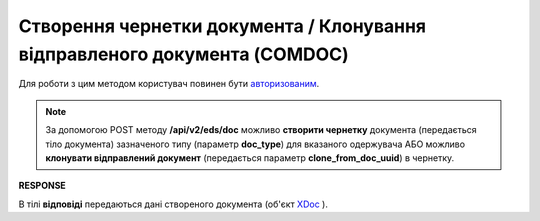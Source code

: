 ##########################################################################################
**Створення чернетки документа / Клонування відправленого документа (COMDOC)**
##########################################################################################

Для роботи з цим методом користувач повинен бути `авторизованим <https://wiki.edin.ua/uk/latest/integration_2_0/APIv2/Methods/Authorization.html>`__.

.. note::
  За допомогою POST методу **/api/v2/eds/doc** можливо **створити чернетку** документа (передається тіло документа) зазначеного типу (параметр **doc_type**) для вказаного одержувача АБО можливо **клонувати відправлений документ** (передається параметр **clone_from_doc_uuid**) в чернетку.

.. csv-table:: 
  :file: CreateDocumentV2.csv
  :widths:  10, 41
  :stub-columns: 0

**RESPONSE**

В тілі **відповіді** передаються дані створеного документа (об'єкт `XDoc <https://wiki.edin.ua/uk/latest/integration_2_0/APIv2/Methods/EveryBody/XDocPage.html>`__ ).
